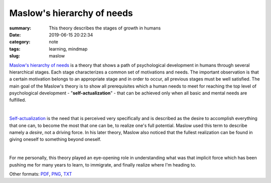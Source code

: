 Maslow's hierarchy of needs
###########################

:summary: This theory describes the stages of growth in humans
:date: 2019-06-15 20:22:34
:category: note
:tags: learning, mindmap
:slug: maslow

`Maslow's hierarchy of needs`_ is a theory that shows a path of psychological development in humans through several hierarchical stages. Each stage characterizes a common set of motivations and needs. The important observation is that a certain motivation belongs to an appropriate stage and in order to occur, all previous stages must be well satisfied. The main goal of the Maslow's theory is to show all prerequisites which a human needs to meet for reaching the top level of psychological development - "**self-actualization**" - that can be achieved only when all basic and mental needs are fulfilled.

|

Self-actualization_ is the need that is perceived very specifically and is described as the desire to accomplish everything that one can, to become the most that one can be, to realize one's full potential. Maslow used this term to describe namely a *desire*, not a driving force. In his later theory, Maslow also noticed that the fullest realization can be found in giving oneself to something beyond oneself.

|

For me personally, this theory played an eye-opening role in understanding what was that implicit force which has been pushing me for many years to learn, to immigrate, and finally realize where I'm heading to.

.. raw:: html

    <iframe width='853'
            height='480' 
            src='https://coggle.it/diagram/XQaEeh3vznV7WLmt/t/maslow%E2%80%99s-hierarchy-of-needs/429ca64a129a14778b64b6e011edf07f2d0ccb6b9fb95516dc2f32473732f94a'
            frameborder='0'
            allowfullscreen>
    </iframe>

Other formats: PDF_, PNG_, TXT_

.. Links

.. _`Maslow's hierarchy of needs`: https://en.wikipedia.org/wiki/Maslow%27s_hierarchy_of_needs
.. _Self-actualization: https://en.wikipedia.org/wiki/Self-actualization
.. _PDF: {static}/files/maslow/maslow.pdf
.. _PNG: {static}/files/maslow/maslow.png
.. _TXT: {static}/files/maslow/maslow.txt

